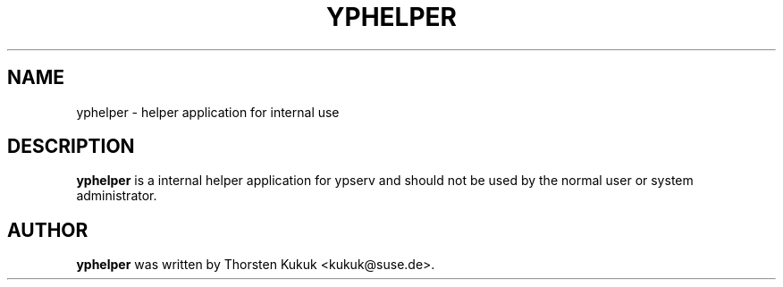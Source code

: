.\" -*- nroff -*-
.TH YPHELPER 8 "August 2001" "YP Server" "Reference Manual"
.SH NAME
yphelper \- helper application for internal use
.SH DESCRIPTION
.B yphelper
is a internal helper application for ypserv and should not be
used by the normal user or system administrator.
.SH AUTHOR
.B yphelper
was written by Thorsten Kukuk <kukuk@suse.de>.
